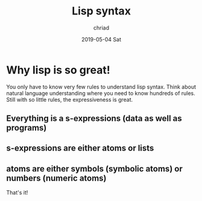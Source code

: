 #+TITLE:       Lisp syntax
#+AUTHOR:      chriad
#+EMAIL:       chriad.mueller@protonmail.com
#+DATE:        2019-05-04 Sat
#+URI:         /blog/%y/%m/%d/lisp-syntax
#+KEYWORDS:    <TODO: insert your keywords here>
#+TAGS:        <TODO: insert your tags here>
#+LANGUAGE:    en
#+OPTIONS:     H:3 num:nil toc:nil \n:nil ::t |:t ^:nil -:nil f:t *:t <:t
#+DESCRIPTION: <TODO: insert your description here>

* Why lisp is so great!

You only have to know very few rules to understand lisp syntax. Think about natural language understanding where you need to know hundreds of rules. Still with so little rules, the expressiveness is great.

** Everything is a s-expressions (data as well as programs)
** s-expressions are either atoms or lists
** atoms are either symbols (symbolic atoms) or numbers (numeric atoms)

That's it!
